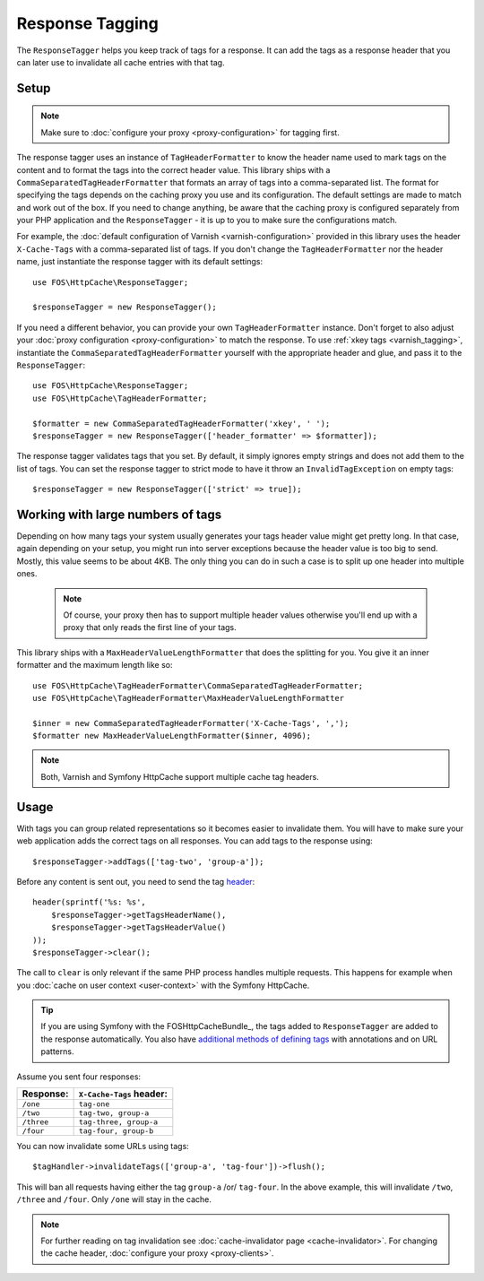 Response Tagging
================

The ``ResponseTagger`` helps you keep track of tags for a response. It can add
the tags as a response header that you can later use to invalidate all cache
entries with that tag.

.. _tags:

Setup
~~~~~

.. note::

    Make sure to :doc:`configure your proxy <proxy-configuration>` for tagging
    first.

The response tagger uses an instance of ``TagHeaderFormatter`` to know the
header name used to mark tags on the content and to format the tags into the
correct header value. This library ships with a
``CommaSeparatedTagHeaderFormatter`` that formats an array of tags into a
comma-separated list. The format for specifying the tags depends on the caching
proxy you use and its configuration. The default settings are made to match and
work out of the box. If you need to change anything, be aware that the caching
proxy is configured separately from your PHP application and the
``ResponseTagger`` - it is up to you to make sure the configurations match.

For example, the :doc:`default configuration of Varnish <varnish-configuration>`
provided in this library uses the header ``X-Cache-Tags`` with a
comma-separated list of tags. If you don't change the ``TagHeaderFormatter`` nor
the header name, just instantiate the response tagger with its default settings::

    use FOS\HttpCache\ResponseTagger;

    $responseTagger = new ResponseTagger();

.. _response_tagger_optional_parameters:

If you need a different behavior, you can provide your own
``TagHeaderFormatter`` instance. Don't forget to also adjust your
:doc:`proxy configuration <proxy-configuration>` to match the response. To use
:ref:`xkey tags <varnish_tagging>`, instantiate the
``CommaSeparatedTagHeaderFormatter`` yourself with the appropriate header and
glue, and pass it to the ``ResponseTagger``::

    use FOS\HttpCache\ResponseTagger;
    use FOS\HttpCache\TagHeaderFormatter;

    $formatter = new CommaSeparatedTagHeaderFormatter('xkey', ' ');
    $responseTagger = new ResponseTagger(['header_formatter' => $formatter]);

The response tagger validates tags that you set. By default, it simply ignores
empty strings and does not add them to the list of tags. You can set the
response tagger to strict mode to have it throw an ``InvalidTagException`` on
empty tags::

    $responseTagger = new ResponseTagger(['strict' => true]);


Working with large numbers of tags
~~~~~~~~~~~~~~~~~~~~~~~~~~~~~~~~~~

Depending on how many tags your system usually generates your tags header value
might get pretty long. In that case, again depending on your setup, you might run
into server exceptions because the header value is too big to send. Mostly, this
value seems to be about 4KB. The only thing you can do in such a case is to split
up one header into multiple ones.

 .. note::

    Of course, your proxy then has to support multiple header values otherwise
    you'll end up with a proxy that only reads the first line of your tags.

This library ships with a ``MaxHeaderValueLengthFormatter`` that does
the splitting for you. You give it an inner formatter and the maximum length like so::

    use FOS\HttpCache\TagHeaderFormatter\CommaSeparatedTagHeaderFormatter;
    use FOS\HttpCache\TagHeaderFormatter\MaxHeaderValueLengthFormatter

    $inner = new CommaSeparatedTagHeaderFormatter('X-Cache-Tags', ',');
    $formatter new MaxHeaderValueLengthFormatter($inner, 4096);

.. note::

    Both, Varnish and Symfony HttpCache support multiple cache tag headers.

Usage
~~~~~

With tags you can group related representations so it becomes easier to
invalidate them. You will have to make sure your web application adds the
correct tags on all responses. You can add tags to the response using::

    $responseTagger->addTags(['tag-two', 'group-a']);

Before any content is sent out, you need to send the tag header_::

    header(sprintf('%s: %s',
        $responseTagger->getTagsHeaderName(),
        $responseTagger->getTagsHeaderValue()
    ));
    $responseTagger->clear();

The call to ``clear`` is only relevant if the same PHP process handles multiple
requests. This happens for example when you :doc:`cache on user context <user-context>`
with the Symfony HttpCache.

.. tip::

    If you are using Symfony with the FOSHttpCacheBundle_, the tags
    added to ``ResponseTagger`` are added to the response automatically.
    You also have `additional methods of defining tags`_ with
    annotations and on URL patterns.

Assume you sent four responses:

+------------+-------------------------+
| Response:  | ``X-Cache-Tags`` header:|
+============+=========================+
| ``/one``   | ``tag-one``             |
+------------+-------------------------+
| ``/two``   | ``tag-two, group-a``    |
+------------+-------------------------+
| ``/three`` | ``tag-three, group-a``  |
+------------+-------------------------+
| ``/four``  | ``tag-four, group-b``   |
+------------+-------------------------+

You can now invalidate some URLs using tags::

    $tagHandler->invalidateTags(['group-a', 'tag-four'])->flush();

This will ban all requests having either the tag ``group-a`` /or/ ``tag-four``.
In the above example, this will invalidate ``/two``, ``/three`` and ``/four``.
Only ``/one`` will stay in the cache.

.. note::

    For further reading on tag invalidation see :doc:`cache-invalidator page <cache-invalidator>`.
    For changing the cache header, :doc:`configure your proxy <proxy-clients>`.

.. _header: http://php.net/header
.. _additional methods of defining tags: http://foshttpcachebundle.readthedocs.org/en/latest/features/tagging.html
